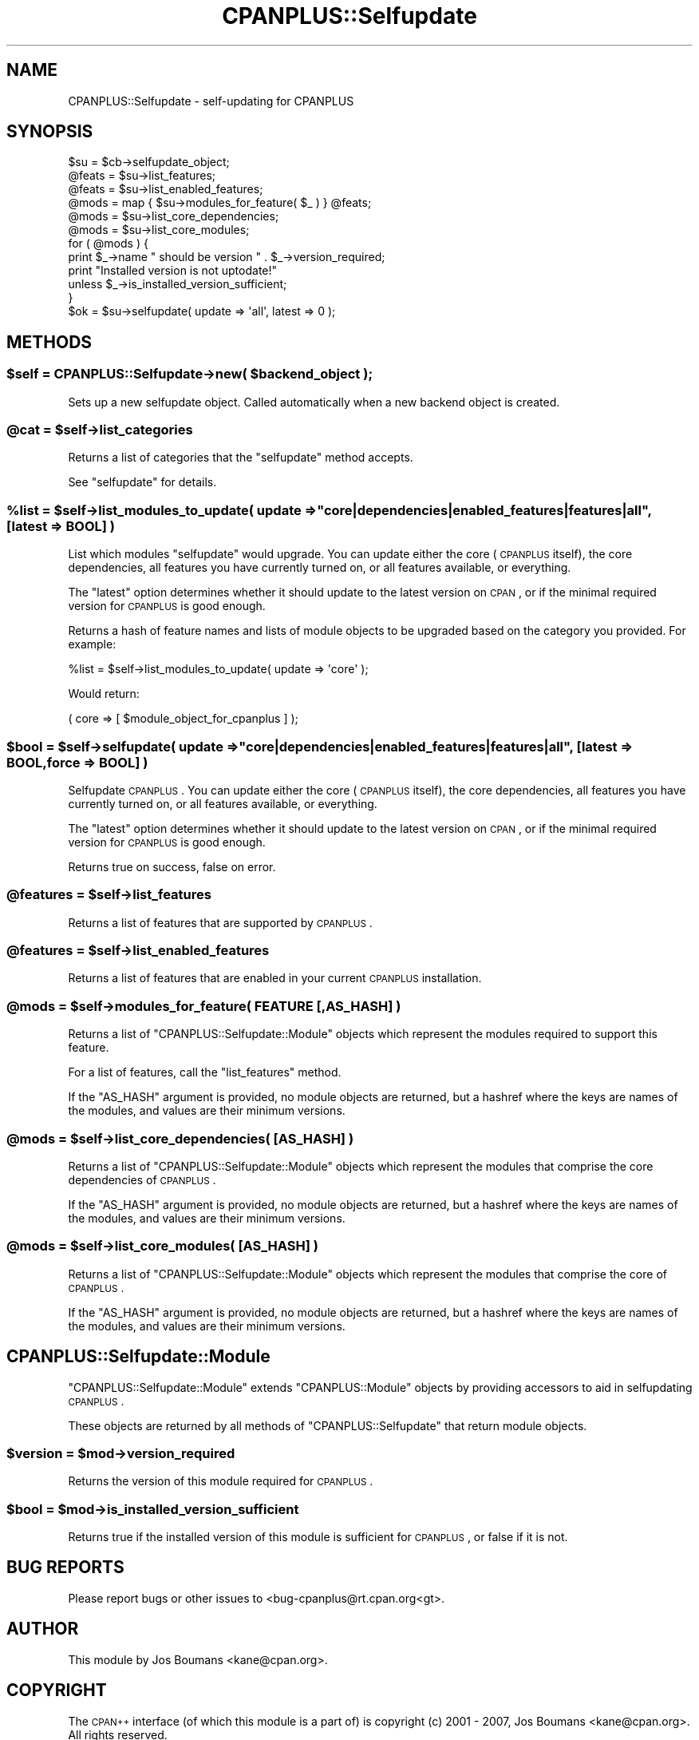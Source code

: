 .\" Automatically generated by Pod::Man 2.26 (Pod::Simple 3.23)
.\"
.\" Standard preamble:
.\" ========================================================================
.de Sp \" Vertical space (when we can't use .PP)
.if t .sp .5v
.if n .sp
..
.de Vb \" Begin verbatim text
.ft CW
.nf
.ne \\$1
..
.de Ve \" End verbatim text
.ft R
.fi
..
.\" Set up some character translations and predefined strings.  \*(-- will
.\" give an unbreakable dash, \*(PI will give pi, \*(L" will give a left
.\" double quote, and \*(R" will give a right double quote.  \*(C+ will
.\" give a nicer C++.  Capital omega is used to do unbreakable dashes and
.\" therefore won't be available.  \*(C` and \*(C' expand to `' in nroff,
.\" nothing in troff, for use with C<>.
.tr \(*W-
.ds C+ C\v'-.1v'\h'-1p'\s-2+\h'-1p'+\s0\v'.1v'\h'-1p'
.ie n \{\
.    ds -- \(*W-
.    ds PI pi
.    if (\n(.H=4u)&(1m=24u) .ds -- \(*W\h'-12u'\(*W\h'-12u'-\" diablo 10 pitch
.    if (\n(.H=4u)&(1m=20u) .ds -- \(*W\h'-12u'\(*W\h'-8u'-\"  diablo 12 pitch
.    ds L" ""
.    ds R" ""
.    ds C` ""
.    ds C' ""
'br\}
.el\{\
.    ds -- \|\(em\|
.    ds PI \(*p
.    ds L" ``
.    ds R" ''
.    ds C`
.    ds C'
'br\}
.\"
.\" Escape single quotes in literal strings from groff's Unicode transform.
.ie \n(.g .ds Aq \(aq
.el       .ds Aq '
.\"
.\" If the F register is turned on, we'll generate index entries on stderr for
.\" titles (.TH), headers (.SH), subsections (.SS), items (.Ip), and index
.\" entries marked with X<> in POD.  Of course, you'll have to process the
.\" output yourself in some meaningful fashion.
.\"
.\" Avoid warning from groff about undefined register 'F'.
.de IX
..
.nr rF 0
.if \n(.g .if rF .nr rF 1
.if (\n(rF:(\n(.g==0)) \{
.    if \nF \{
.        de IX
.        tm Index:\\$1\t\\n%\t"\\$2"
..
.        if !\nF==2 \{
.            nr % 0
.            nr F 2
.        \}
.    \}
.\}
.rr rF
.\"
.\" Accent mark definitions (@(#)ms.acc 1.5 88/02/08 SMI; from UCB 4.2).
.\" Fear.  Run.  Save yourself.  No user-serviceable parts.
.    \" fudge factors for nroff and troff
.if n \{\
.    ds #H 0
.    ds #V .8m
.    ds #F .3m
.    ds #[ \f1
.    ds #] \fP
.\}
.if t \{\
.    ds #H ((1u-(\\\\n(.fu%2u))*.13m)
.    ds #V .6m
.    ds #F 0
.    ds #[ \&
.    ds #] \&
.\}
.    \" simple accents for nroff and troff
.if n \{\
.    ds ' \&
.    ds ` \&
.    ds ^ \&
.    ds , \&
.    ds ~ ~
.    ds /
.\}
.if t \{\
.    ds ' \\k:\h'-(\\n(.wu*8/10-\*(#H)'\'\h"|\\n:u"
.    ds ` \\k:\h'-(\\n(.wu*8/10-\*(#H)'\`\h'|\\n:u'
.    ds ^ \\k:\h'-(\\n(.wu*10/11-\*(#H)'^\h'|\\n:u'
.    ds , \\k:\h'-(\\n(.wu*8/10)',\h'|\\n:u'
.    ds ~ \\k:\h'-(\\n(.wu-\*(#H-.1m)'~\h'|\\n:u'
.    ds / \\k:\h'-(\\n(.wu*8/10-\*(#H)'\z\(sl\h'|\\n:u'
.\}
.    \" troff and (daisy-wheel) nroff accents
.ds : \\k:\h'-(\\n(.wu*8/10-\*(#H+.1m+\*(#F)'\v'-\*(#V'\z.\h'.2m+\*(#F'.\h'|\\n:u'\v'\*(#V'
.ds 8 \h'\*(#H'\(*b\h'-\*(#H'
.ds o \\k:\h'-(\\n(.wu+\w'\(de'u-\*(#H)/2u'\v'-.3n'\*(#[\z\(de\v'.3n'\h'|\\n:u'\*(#]
.ds d- \h'\*(#H'\(pd\h'-\w'~'u'\v'-.25m'\f2\(hy\fP\v'.25m'\h'-\*(#H'
.ds D- D\\k:\h'-\w'D'u'\v'-.11m'\z\(hy\v'.11m'\h'|\\n:u'
.ds th \*(#[\v'.3m'\s+1I\s-1\v'-.3m'\h'-(\w'I'u*2/3)'\s-1o\s+1\*(#]
.ds Th \*(#[\s+2I\s-2\h'-\w'I'u*3/5'\v'-.3m'o\v'.3m'\*(#]
.ds ae a\h'-(\w'a'u*4/10)'e
.ds Ae A\h'-(\w'A'u*4/10)'E
.    \" corrections for vroff
.if v .ds ~ \\k:\h'-(\\n(.wu*9/10-\*(#H)'\s-2\u~\d\s+2\h'|\\n:u'
.if v .ds ^ \\k:\h'-(\\n(.wu*10/11-\*(#H)'\v'-.4m'^\v'.4m'\h'|\\n:u'
.    \" for low resolution devices (crt and lpr)
.if \n(.H>23 .if \n(.V>19 \
\{\
.    ds : e
.    ds 8 ss
.    ds o a
.    ds d- d\h'-1'\(ga
.    ds D- D\h'-1'\(hy
.    ds th \o'bp'
.    ds Th \o'LP'
.    ds ae ae
.    ds Ae AE
.\}
.rm #[ #] #H #V #F C
.\" ========================================================================
.\"
.IX Title "CPANPLUS::Selfupdate 3"
.TH CPANPLUS::Selfupdate 3 "2013-01-21" "perl v5.16.3" "User Contributed Perl Documentation"
.\" For nroff, turn off justification.  Always turn off hyphenation; it makes
.\" way too many mistakes in technical documents.
.if n .ad l
.nh
.SH "NAME"
CPANPLUS::Selfupdate \- self\-updating for CPANPLUS
.SH "SYNOPSIS"
.IX Header "SYNOPSIS"
.Vb 1
\&    $su     = $cb\->selfupdate_object;
\&
\&    @feats  = $su\->list_features;
\&    @feats  = $su\->list_enabled_features;
\&
\&    @mods   = map { $su\->modules_for_feature( $_ ) } @feats;
\&    @mods   = $su\->list_core_dependencies;
\&    @mods   = $su\->list_core_modules;
\&
\&    for ( @mods ) {
\&        print $_\->name " should be version " . $_\->version_required;
\&        print "Installed version is not uptodate!"
\&            unless $_\->is_installed_version_sufficient;
\&    }
\&
\&    $ok     = $su\->selfupdate( update => \*(Aqall\*(Aq, latest => 0 );
.Ve
.SH "METHODS"
.IX Header "METHODS"
.ie n .SS "$self = CPANPLUS::Selfupdate\->new( $backend_object );"
.el .SS "\f(CW$self\fP = CPANPLUS::Selfupdate\->new( \f(CW$backend_object\fP );"
.IX Subsection "$self = CPANPLUS::Selfupdate->new( $backend_object );"
Sets up a new selfupdate object. Called automatically when
a new backend object is created.
.ie n .SS "@cat = $self\->list_categories"
.el .SS "\f(CW@cat\fP = \f(CW$self\fP\->list_categories"
.IX Subsection "@cat = $self->list_categories"
Returns a list of categories that the \f(CW\*(C`selfupdate\*(C'\fR method accepts.
.PP
See \f(CW\*(C`selfupdate\*(C'\fR for details.
.ie n .SS "%list = $self\->list_modules_to_update( update => ""core|dependencies|enabled_features|features|all"", [latest => \s-1BOOL\s0] )"
.el .SS "\f(CW%list\fP = \f(CW$self\fP\->list_modules_to_update( update => ``core|dependencies|enabled_features|features|all'', [latest => \s-1BOOL\s0] )"
.IX Subsection "%list = $self->list_modules_to_update( update => core|dependencies|enabled_features|features|all, [latest => BOOL] )"
List which modules \f(CW\*(C`selfupdate\*(C'\fR would upgrade. You can update either
the core (\s-1CPANPLUS\s0 itself), the core dependencies, all features you have
currently turned on, or all features available, or everything.
.PP
The \f(CW\*(C`latest\*(C'\fR option determines whether it should update to the latest
version on \s-1CPAN\s0, or if the minimal required version for \s-1CPANPLUS\s0 is
good enough.
.PP
Returns a hash of feature names and lists of module objects to be
upgraded based on the category you provided. For example:
.PP
.Vb 1
\&    %list = $self\->list_modules_to_update( update => \*(Aqcore\*(Aq );
.Ve
.PP
Would return:
.PP
.Vb 1
\&    ( core => [ $module_object_for_cpanplus ] );
.Ve
.ie n .SS "$bool = $self\->selfupdate( update => ""core|dependencies|enabled_features|features|all"", [latest => \s-1BOOL\s0, force => \s-1BOOL\s0] )"
.el .SS "\f(CW$bool\fP = \f(CW$self\fP\->selfupdate( update => ``core|dependencies|enabled_features|features|all'', [latest => \s-1BOOL\s0, force => \s-1BOOL\s0] )"
.IX Subsection "$bool = $self->selfupdate( update => core|dependencies|enabled_features|features|all, [latest => BOOL, force => BOOL] )"
Selfupdate \s-1CPANPLUS\s0. You can update either the core (\s-1CPANPLUS\s0 itself),
the core dependencies, all features you have currently turned on, or
all features available, or everything.
.PP
The \f(CW\*(C`latest\*(C'\fR option determines whether it should update to the latest
version on \s-1CPAN\s0, or if the minimal required version for \s-1CPANPLUS\s0 is
good enough.
.PP
Returns true on success, false on error.
.ie n .SS "@features = $self\->list_features"
.el .SS "\f(CW@features\fP = \f(CW$self\fP\->list_features"
.IX Subsection "@features = $self->list_features"
Returns a list of features that are supported by \s-1CPANPLUS\s0.
.ie n .SS "@features = $self\->list_enabled_features"
.el .SS "\f(CW@features\fP = \f(CW$self\fP\->list_enabled_features"
.IX Subsection "@features = $self->list_enabled_features"
Returns a list of features that are enabled in your current
\&\s-1CPANPLUS\s0 installation.
.ie n .SS "@mods = $self\->modules_for_feature( \s-1FEATURE\s0 [,AS_HASH] )"
.el .SS "\f(CW@mods\fP = \f(CW$self\fP\->modules_for_feature( \s-1FEATURE\s0 [,AS_HASH] )"
.IX Subsection "@mods = $self->modules_for_feature( FEATURE [,AS_HASH] )"
Returns a list of \f(CW\*(C`CPANPLUS::Selfupdate::Module\*(C'\fR objects which
represent the modules required to support this feature.
.PP
For a list of features, call the \f(CW\*(C`list_features\*(C'\fR method.
.PP
If the \f(CW\*(C`AS_HASH\*(C'\fR argument is provided, no module objects are
returned, but a hashref where the keys are names of the modules,
and values are their minimum versions.
.ie n .SS "@mods = $self\->list_core_dependencies( [\s-1AS_HASH\s0] )"
.el .SS "\f(CW@mods\fP = \f(CW$self\fP\->list_core_dependencies( [\s-1AS_HASH\s0] )"
.IX Subsection "@mods = $self->list_core_dependencies( [AS_HASH] )"
Returns a list of \f(CW\*(C`CPANPLUS::Selfupdate::Module\*(C'\fR objects which
represent the modules that comprise the core dependencies of \s-1CPANPLUS\s0.
.PP
If the \f(CW\*(C`AS_HASH\*(C'\fR argument is provided, no module objects are
returned, but a hashref where the keys are names of the modules,
and values are their minimum versions.
.ie n .SS "@mods = $self\->list_core_modules( [\s-1AS_HASH\s0] )"
.el .SS "\f(CW@mods\fP = \f(CW$self\fP\->list_core_modules( [\s-1AS_HASH\s0] )"
.IX Subsection "@mods = $self->list_core_modules( [AS_HASH] )"
Returns a list of \f(CW\*(C`CPANPLUS::Selfupdate::Module\*(C'\fR objects which
represent the modules that comprise the core of \s-1CPANPLUS\s0.
.PP
If the \f(CW\*(C`AS_HASH\*(C'\fR argument is provided, no module objects are
returned, but a hashref where the keys are names of the modules,
and values are their minimum versions.
.SH "CPANPLUS::Selfupdate::Module"
.IX Header "CPANPLUS::Selfupdate::Module"
\&\f(CW\*(C`CPANPLUS::Selfupdate::Module\*(C'\fR extends \f(CW\*(C`CPANPLUS::Module\*(C'\fR objects
by providing accessors to aid in selfupdating \s-1CPANPLUS\s0.
.PP
These objects are returned by all methods of \f(CW\*(C`CPANPLUS::Selfupdate\*(C'\fR
that return module objects.
.ie n .SS "$version = $mod\->version_required"
.el .SS "\f(CW$version\fP = \f(CW$mod\fP\->version_required"
.IX Subsection "$version = $mod->version_required"
Returns the version of this module required for \s-1CPANPLUS\s0.
.ie n .SS "$bool = $mod\->is_installed_version_sufficient"
.el .SS "\f(CW$bool\fP = \f(CW$mod\fP\->is_installed_version_sufficient"
.IX Subsection "$bool = $mod->is_installed_version_sufficient"
Returns true if the installed version of this module is sufficient
for \s-1CPANPLUS\s0, or false if it is not.
.SH "BUG REPORTS"
.IX Header "BUG REPORTS"
Please report bugs or other issues to <bug\-cpanplus@rt.cpan.org<gt>.
.SH "AUTHOR"
.IX Header "AUTHOR"
This module by Jos Boumans <kane@cpan.org>.
.SH "COPYRIGHT"
.IX Header "COPYRIGHT"
The \s-1CPAN++\s0 interface (of which this module is a part of) is copyright (c)
2001 \- 2007, Jos Boumans <kane@cpan.org>. All rights reserved.
.PP
This library is free software; you may redistribute and/or modify it
under the same terms as Perl itself.
